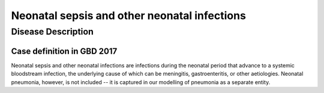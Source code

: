 .. _2017_cause_neonatal_sepsis:

=============================================
Neonatal sepsis and other neonatal infections
=============================================

Disease Description
-------------------

Case definition in GBD 2017
+++++++++++++++++++++++++++

Neonatal sepsis and other neonatal infections are infections during the neonatal
period that advance to a systemic bloodstream infection, the underlying cause of
which can be meningitis, gastroenteritis, or other aetiologies. Neonatal
pneumonia, however, is not included -- it is captured in our modelling of
pneumonia as a separate entity.

.. todo::
   Describe cause model
